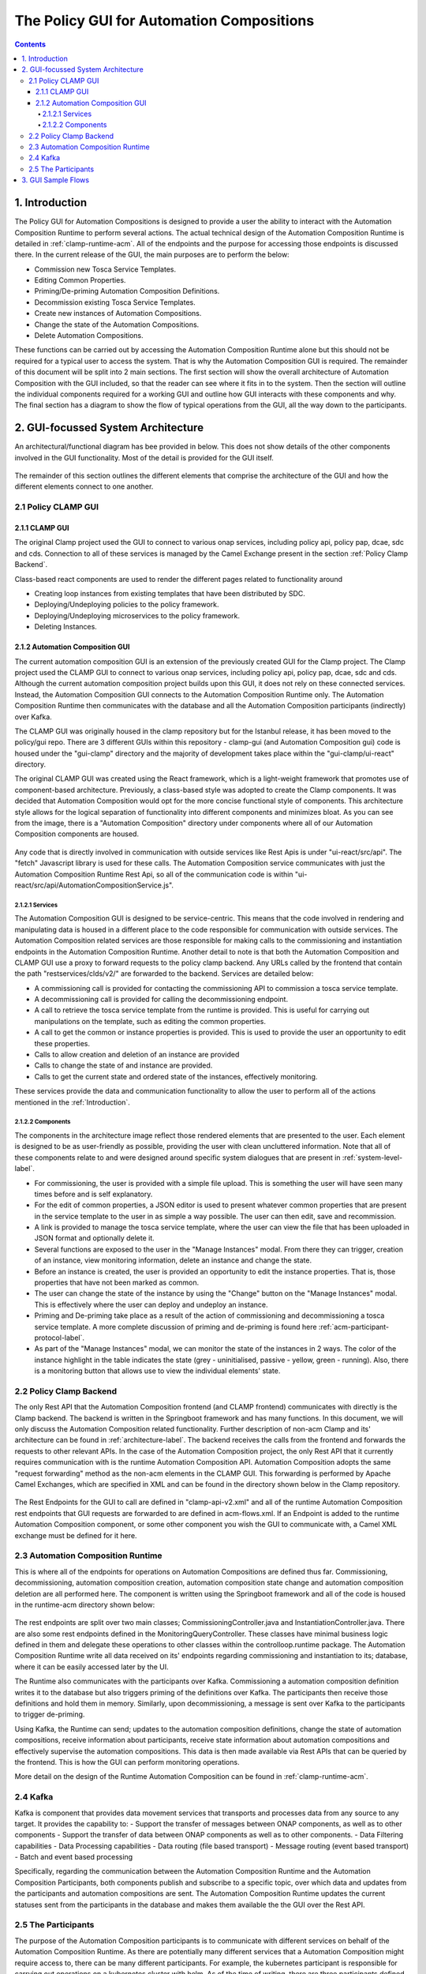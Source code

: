 .. This work is licensed under a Creative Commons Attribution 4.0 International License.

.. _clamp-gui-acm:

The Policy GUI for Automation Compositions
******************************************

.. contents::
    :depth: 4

.. _Introduction:

1. Introduction
###############
The Policy GUI for Automation Compositions is designed to provide a user the ability to interact with the Automation Composition Runtime to perform several actions. The actual technical design of the Automation Composition Runtime is detailed in :ref:`clamp-runtime-acm`. All of the endpoints and the purpose for accessing those endpoints is discussed there. In the current release of the GUI, the main purposes are to perform the below:

- Commission new Tosca Service Templates.
- Editing Common Properties.
- Priming/De-priming Automation Composition Definitions.
- Decommission existing Tosca Service Templates.
- Create new instances of Automation Compositions.
- Change the state of the Automation Compositions.
- Delete Automation Compositions.

These functions can be carried out by accessing the Automation Composition Runtime alone but this should not be required for a typical user to access the system. That is why the Automation Composition GUI is required. The remainder of this document will be split into 2 main sections. The first section will show the overall architecture of Automation Composition with the GUI included, so that the reader can see where it fits in to the system. Then the section will outline the individual components required for a working GUI and outline how GUI interacts with these components and why. The final section has a diagram to show the flow of typical operations from the GUI, all the way down to the participants.

2. GUI-focussed System Architecture
###################################
An architectural/functional diagram has bee provided in below. This does not show details of the other components involved in the GUI functionality. Most of the detail is provided for the GUI itself.

    .. image:: ../images/gui/GUI-Architecture.png
        :align: center

The remainder of this section outlines the different elements that comprise the architecture of the GUI and how the different elements connect to one another.

2.1 Policy CLAMP GUI
--------------------

2.1.1 CLAMP GUI
================
The original Clamp project used the GUI to connect to various onap services, including policy api, policy pap, dcae, sdc and cds. Connection to all of these services is managed by the Camel Exchange present in the section :ref:`Policy Clamp Backend`.

Class-based react components are used to render the different pages related to functionality around

- Creating loop instances from existing templates that have been distributed by SDC.
- Deploying/Undeploying policies to the policy framework.
- Deploying/Undeploying microservices to the policy framework.
- Deleting Instances.


2.1.2 Automation Composition GUI
================================

The current automation composition GUI is an extension of the previously created GUI for the Clamp project. The Clamp project used the CLAMP GUI to connect to various onap services, including policy api, policy pap, dcae, sdc and cds. Although the current automation composition project builds upon this GUI, it does not rely on these connected services. Instead, the Automation Composition GUI connects to the Automation Composition Runtime only. The Automation Composition Runtime then communicates with the database and all the Automation Composition participants (indirectly) over Kafka.

The CLAMP GUI was originally housed in the clamp repository but for the Istanbul release, it has been moved to the policy/gui repo. There are 3 different GUIs within this repository - clamp-gui (and Automation Composition gui) code is housed under the "gui-clamp" directory and the majority of development takes place within the "gui-clamp/ui-react" directory.

The original CLAMP GUI was created using the React framework, which is a light-weight framework that promotes use of component-based architecture. Previously, a class-based style was adopted to create the Clamp components. It was decided that Automation Composition would opt for the more concise functional style of components. This architecture style allows for the logical separation of functionality into different components and minimizes bloat. As you can see from the image, there is a "Automation Composition" directory under components where all of our Automation Composition components are housed.

    .. image:: ../images/gui/ComponentFileStructure.png

Any code that is directly involved in communication with outside services like Rest Apis is under "ui-react/src/api". The "fetch" Javascript library is used for these calls. The Automation Composition service communicates with just the Automation Composition Runtime Rest Api, so all of the communication code is within "ui-react/src/api/AutomationCompositionService.js".

2.1.2.1 Services
""""""""""""""""
The Automation Composition GUI is designed to be service-centric. This means that the code involved in rendering and manipulating data is housed in a different place to the code responsible for communication with outside services. The Automation Composition related services are those responsible for making calls to the commissioning and instantiation endpoints in the Automation Composition Runtime. Another detail to note is that both the Automation Composition and CLAMP GUI use a proxy to forward requests to the policy clamp backend. Any URLs called by the frontend that contain the path "restservices/clds/v2/" are forwarded to the backend. Services are detailed below:

- A commissioning call is provided for contacting the commissioning API to commission a tosca service template.
- A decommissioning call is provided for calling the decommissioning endpoint.
- A call to retrieve the tosca service template from the runtime is provided. This is useful for carrying out manipulations on the template, such as editing the common properties.
- A call to get the common or instance properties is provided. This is used to provide the user an opportunity to edit these properties.
- Calls to allow creation and deletion of an instance are provided
- Calls to change the state of and instance are provided.
- Calls to get the current state and ordered state of the instances, effectively monitoring.

These services provide the data and communication functionality to allow the user to perform all of the actions mentioned in the :ref:`Introduction`.

2.1.2.2 Components
""""""""""""""""""
The components in the architecture image reflect those rendered elements that are presented to the user. Each element is designed to be as user-friendly as possible, providing the user with clean uncluttered information. Note that all of these components relate to and were designed around specific system dialogues that are present in :ref:`system-level-label`.

- For commissioning, the user is provided with a simple file upload. This is something the user will have seen many times before and is self explanatory.
- For the edit of common properties, a JSON editor is used to present whatever common properties that are present in the service template to the user in as simple a way possible. The user can then edit, save and recommission.
- A link is provided to manage the tosca service template, where the user can view the file that has been uploaded in JSON format and optionally delete it.
- Several functions are exposed to the user in the "Manage Instances" modal. From there they can trigger, creation of an instance, view monitoring information, delete an instance and change the state.
- Before an instance is created, the user is provided an opportunity to edit the instance properties. That is, those properties that have not been marked as common.
- The user can change the state of the instance by using the "Change" button on the "Manage Instances" modal. This is effectively where the user can deploy and undeploy an instance.
- Priming and De-priming take place as a result of the action of commissioning and decommissioning a tosca service template. A more complete discussion of priming and de-priming is found here :ref:`acm-participant-protocol-label`.
- As part of the "Manage Instances" modal, we can monitor the state of the instances in 2 ways. The color of the instance highlight in the table indicates the state (grey - uninitialised, passive - yellow, green - running). Also, there is a monitoring button that allows use to view the individual elements' state.

.. _Policy Clamp Backend:

2.2 Policy Clamp Backend
------------------------
The only Rest API that the Automation Composition frontend (and CLAMP frontend) communicates with directly is the Clamp backend. The backend is written in the Springboot framework and has many functions. In this document, we will only discuss the Automation Composition related functionality. Further description of non-acm Clamp and its' architecture can be found in :ref:`architecture-label`. The backend receives the calls from the frontend and forwards the requests to other relevant APIs. In the case of the Automation Composition project, the only Rest API that it currently requires communication with is the runtime Automation Composition API. Automation Composition adopts the same "request forwarding" method as the non-acm elements in the CLAMP GUI. This forwarding is performed by Apache Camel Exchanges, which are specified in XML and can be found in the directory shown below in the Clamp repository.

    .. image:: ../images/gui/CamelDirectory.png

The Rest Endpoints for the GUI to call are defined in "clamp-api-v2.xml" and all of the runtime Automation Composition rest endpoints that GUI requests are forwarded to are defined in acm-flows.xml. If an Endpoint is added to the runtime Automation Composition component, or some other component you wish the GUI to communicate with, a Camel XML exchange must be defined for it here.

2.3 Automation Composition Runtime
----------------------------------
This is where all of the endpoints for operations on Automation Compositions are defined thus far. Commissioning, decommissioning, automation composition creation, automation composition state change and automation composition deletion are all performed here. The component is written using the Springboot framework and all of the code is housed in the runtime-acm directory shown below:

    .. image:: ../images/gui/RuntimeAcmDirectory.png

The rest endpoints are split over two main classes; CommissioningController.java and InstantiationController.java. There are also some rest endpoints defined in the MonitoringQueryController. These classes have minimal business logic defined in them and delegate these operations to other classes within the controlloop.runtime package. The Automation Composition Runtime write all data received on its' endpoints regarding commissioning and instantiation to its; database, where it can be easily accessed later by the UI.

The Runtime also communicates with the participants over Kafka. Commissioning a automation composition definition writes it to the database but also triggers priming of the definitions over Kafka. The participants then receive those definitions and hold them in memory. Similarly, upon decommissioning, a message is sent over Kafka to the participants to trigger de-priming.

Using Kafka, the Runtime can send; updates to the automation composition definitions, change the state of automation compositions, receive information about participants, receive state information about automation compositions and effectively supervise the automation compositions. This data is then made available via Rest APIs that can be queried by the frontend. This is how the GUI can perform monitoring operations.

More detail on the design of the Runtime Automation Composition can be found in :ref:`clamp-runtime-acm`.

2.4 Kafka
---------
Kafka is component that provides data movement services that transports and processes data from any source to any target.  It provides the capability to:
- Support the transfer of messages between ONAP components, as well as to other components
- Support the transfer of data between ONAP components as well as to other components.
- Data Filtering capabilities
- Data Processing capabilities
- Data routing (file based transport)
- Message routing (event based transport)
- Batch and event based processing

Specifically, regarding the communication between the Automation Composition Runtime and the Automation Composition Participants, both components publish and subscribe to a specific topic, over which data and updates from the participants and automation compositions are sent. The Automation Composition Runtime updates the current statuses sent from the participants in the database and makes them available the the GUI over the Rest API.

2.5 The Participants
--------------------
The purpose of the Automation Composition participants is to communicate with different services on behalf of the Automation Composition Runtime. As there are potentially many different services that a Automation Composition might require access to, there can be many different participants. For example, the kubernetes participant is responsible for carrying out operations on a kubernetes cluster with helm. As of the time of writing, there are three participants defined for the Automation Composition project; the policy participant, the kubernetes participant and the http participant. The participants are housed in the directory shown below in the policy-clamp repo.

    .. image:: ../images/gui/ParticipantsDirectory.png

The participants communicate with the Runtime over Kafka. Tosca service template specifications, Automation Composition updates and state changes are shared with the participants via messages from runtime Automation Composition through the topic "POLICY-CLRUNTIME-PARTICIPANT".

3. GUI Sample Flows
###################
The primary flows from the GUI to the backend, through Kafka and the participants are shown in the diagram below. This diagram just serves as an illustration of the scenarios that the user will experience in the GUI. You can see factually complete dialogues in :ref:`system-level-label`.

    .. image:: ../images/gui/GUI-Flow.png
